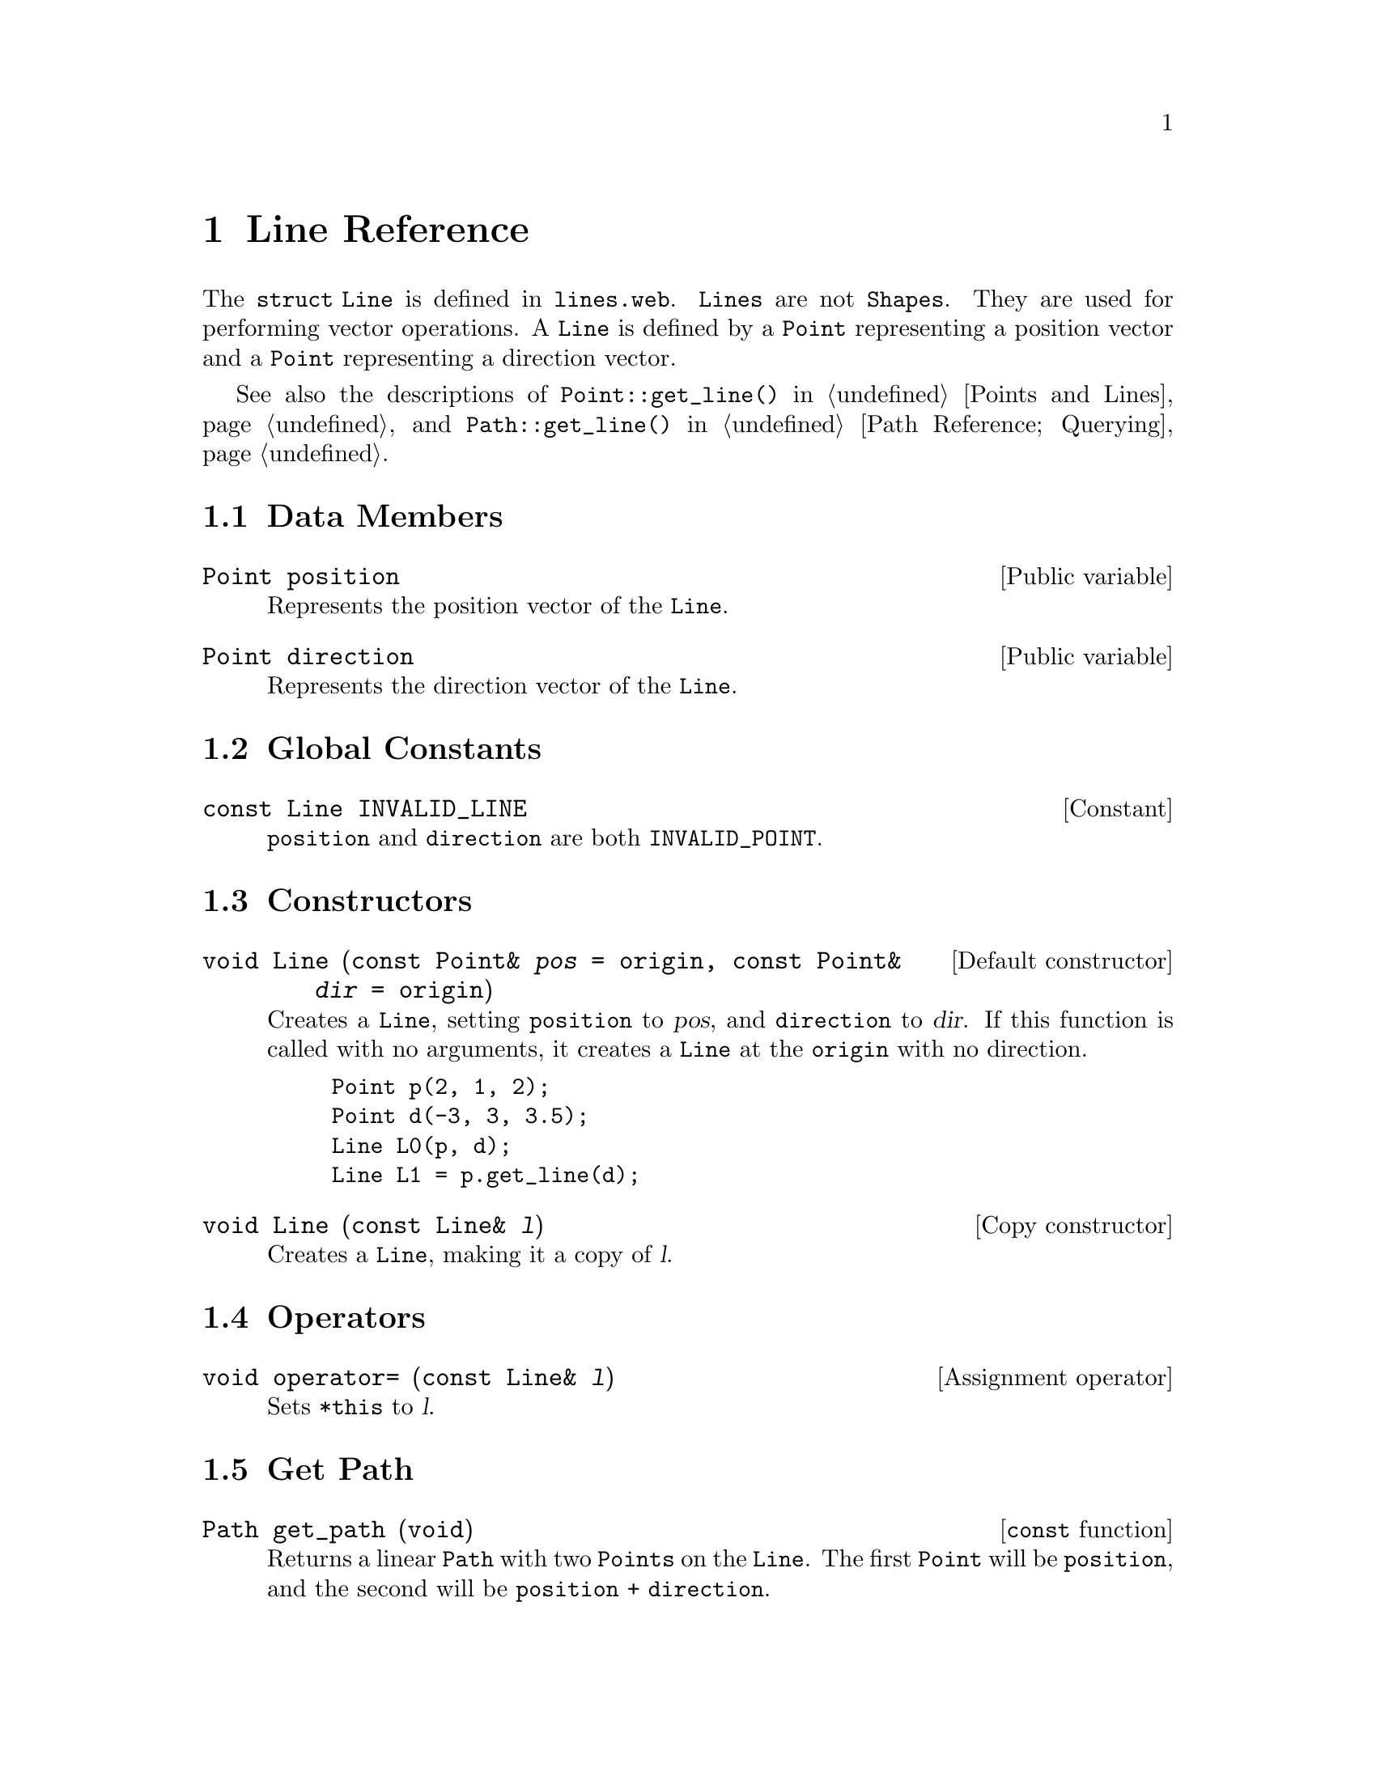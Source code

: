 @c line.texi
     
@c This file is part of the 3DLDF User and Reference Manual.
@c Copyright (C) 2003, 2004, 2005, 2006, 2007, 2008, 2009, 2010, 2011, 2012, 2013, 2014,
@c 2015, 2016, 2017, 2018, 2019, 2020, 2021 The Free Software Foundation, Inc. 
@c See the section "GNU Free Documentation License" in the file 
@c fdl-1.3.texi for copying conditions.

    
@node Line Reference, Plane Reference, Focus Reference, Top
@chapter Line Reference

@tindex Line
The @code{struct Line} is defined in @file{lines.web}.
@code{Lines} are not @code{Shapes}.  They are used for
performing vector operations.  A @code{Line} is defined by a
@code{Point} representing a position vector and a @code{Point}
representing a direction vector.

See also the descriptions of @code{Point::get_line()} in 
@ref{Points and Lines}, and 
@code{Path::get_line()} in 
@ref{Querying Paths,,Path Reference; Querying}.

@menu
* Line Data Members::           
* Line Global Constants::       
* Line Constructors::           
* Line Operators::              
* Get Path::                    
* Showing::                     
@end menu
 
@node Line Data Members, Line Global Constants, Line Reference, Line Reference
@section Data Members

@deftypevr {Public variable} Point position
Represents the position vector of the @code{Line}.
@end deftypevr 

@deftypevr {Public variable} Point direction
Represents the direction vector of the @code{Line}.
@end deftypevr 

@node Line Global Constants, Line Constructors, Line Data Members, Line Reference
@section Global Constants
@deftypevr {Constant} {const Line} INVALID_LINE
@code{position} and @code{direction} are both @code{INVALID_POINT}.
@end deftypevr 

@node Line Constructors, Line Operators, Line Global Constants, Line Reference
@section Constructors

@deftypefn {Default constructor} void Line ({const Point&} @var{pos} = @code{origin}, {const Point&} @var{dir} = @code{origin})
Creates a @code{Line}, setting @code{position} to @var{pos}, and
@code{direction} to @var{dir}.  If this function is called with no
arguments, it creates a @code{Line} at the @code{origin} with no
direction.  

@example
Point p(2, 1, 2);
Point d(-3, 3, 3.5);
Line L0(p, d);
Line L1 = p.get_line(d);
@end example

@c @iftex
@c @tex
@c \ifmakeexamples
@c \BEX
@c \BGRP
@c \immediate\write\examples{default_focus.set(2, 3, -10, 0, 3, 10, 10);}
@c \immediate\write\examples{draw_axes(gray);}
@c \immediate\write\examples{stringstream s;}
@c \immediate\write\examples{Point p(2, 1, 2);}
@c \immediate\write\examples{Point d(-3, 3, 3.5);}
@c \immediate\write\examples{p.dotlabel("$p$"); }
@c \immediate\write\examples{p.label(Point::WORLD_VALUES, "bot");}
@c \immediate\write\examples{p.draw(d, black, "evenly");}
@c \immediate\write\examples{Line L0(p, d);}
@c \immediate\write\examples{s << "$d @DBKS{equiv} L_0.@OCB@DBKS{tt} direction@CCB @DBKS{equiv} (" }
@c \immediate\write\examples{  << L0.direction.get_x()}
@c \immediate\write\examples{  << ", " << L0.direction.get_y() << ", " << L0.direction.get_z()}
@c \immediate\write\examples{  << ")$";}
@c \immediate\write\examples{L0.direction.label(s.str()); }
@c \immediate\write\examples{origin.drawarrow(L0.direction);}
@c \immediate\write\examples{Line L1 = p.get_line(d);}
@c \immediate\write\examples{s.str("");}
@c \immediate\write\examples{s << "$L_1.@OCB@DBKS{tt} direction@CCB @DBKS{equiv} (" << L1.direction.get_x()}
@c \immediate\write\examples{  << ", " << L1.direction.get_y() << ", " << L1.direction.get_z()}
@c \immediate\write\examples{  << ")$";}
@c \immediate\write\examples{L1.direction.label(s.str());}
@c \immediate\write\examples{origin.drawarrow(L1.direction); }
@c \OEX{}
@c \EGRP
@c \EEX 1
@c \fi
@c \PEX
@c @end tex
@c @end iftex

@ifhtml
@html
<p align="center">
<br>
<img src="./graphics/png/3DLDF104.png"
alt="[Figure 104. Not displayed.]"
/>
<br>
<br>
Fig. 104.
<br>
</p>
@end html
@end ifhtml

@ifinfo
[Figure 104 not displayed.]
@end ifinfo

@end deftypefn

@deftypefn {Copy constructor} void Line ({const Line&} @var{l})
Creates a @code{Line}, making it a copy of @var{l}.
@end deftypefn 

@node Line Operators, Get Path, Line Constructors, Line Reference
@section Operators

@deftypefn {Assignment operator} void operator= ({const Line&} @var{l})
Sets @code{*this} to @var{l}.
@end deftypefn 

@c LDF 2003.06.03.  Add description of @code{get_distance()}, when I've
@c fixed it. 

@node Get Path, Showing, Line Operators, Line Reference
@section Get Path

@deftypefn {@code{const} function} Path get_path (void)
Returns a linear @code{Path} with two @code{Points}
on the @code{Line}.  The first @code{Point} will be @code{position}, and
the second will be @code{position + direction}.
@end deftypefn 

@node Showing,  , Get Path, Line Reference
@section Showing

@deftypefun void show ([string @var{text} = ""])
If @var{text} is not the empty @code{string} (the default), it is
printed on a line of its own to standard output.  Otherwise, @samp{Line:}
is printed.  Following this, @code{Point::show()} is called on
@code{position} and @code{direction}.

@example
Point p(1, -2, 3);
Point d(-12.3, 21, 36.002);
Line L0(p, d);
L0.show("L0:");
@print{} L0:
   position: (1, -2, 3)
   direction: (-12.3, 21, 36.002)
Line L1 = p.get_line(d);
L1.show("L1:");
@print{} L1:
   position: (1, -2, 3)
   direction: (-13.3, 23, 33.002)
Path q = L1.get_path();
q.show("q:");
@print{} q:
   fill_draw_value == 0
   (1, -2, 3) -- (-12.3, 21, 36.002);
@end example
@end deftypefun 

